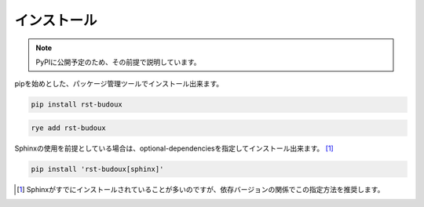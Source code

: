 ============
インストール
============

.. note:: PyPIに公開予定のため、その前提で説明しています。

pipを始めとした、パッケージ管理ツールでインストール出来ます。

.. code:: console

   pip install rst-budoux

.. code:: console

   rye add rst-budoux

Sphinxの使用を前提としている場合は、optional-dependenciesを指定してインストール出来ます。 [#]_

.. code:: console

   pip install 'rst-budoux[sphinx]'

.. [#] Sphinxがすでにインストールされていることが多いのですが、依存バージョンの関係でこの指定方法を推奨します。
